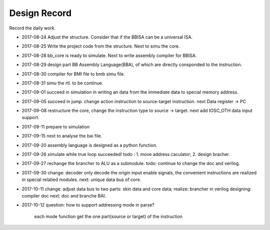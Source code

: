 =============
Design Record
=============

Record the daily work.

- 2017-08-24
  Adjust the structure. Consider that if the BBISA can be a universal ISA.
- 2017-08-25
  Write the project code from the structure. Next to simu the core.
- 2017-08-28
  bb_core is ready to simulate. Next to write assembly compiler for BBISA.
- 2017-08-29
  design part BB Assembly Language(BBA), of which are directly consponded to the instruction.
- 2017-08-30
  compiler for BMI file to bmb simu file.
- 2017-08-31
  simu the rtl. to be continue.

- 2017-09-01
  succeed in simulation in writing an data from the immediate data to special memory address.
- 2017-09-05
  succeed in jump. change action instruction to source-target instruction.
  next Data register -> PC
- 2017-09-08
  restructure the core, change the instruction type to source -> target.
  next add IOSC_OTH data input support.
- 2017-09-11
  prepare to simulation
- 2017-09-15
  next to analyse the bai file.
- 2017-09-20
  assembly language is designed as a python function.
- 2017-09-26
  simulate while true loop succeeded!
  todo : 1. move address caculator; 2. design bracher.
- 2017-09-27
  rechange the brancher to ALU as a submodule. todo: continue to change the doc and verilog.
- 2017-09-30
  change: decoder only decode the origin input enable signals,
  the convenient instructions are realized in special relatied modules.
  next: unique data bus of core.

- 2017-10-11
  change: adjust data bus to two parts: skin data and core data;
  realize: brancher in verilog
  designing: compiler doc
  next: doc and branche BAI.
- 2017-10-12
  question: how to support addressing mode in parse?
     each mode function get the one part(source or target) of the instruction
